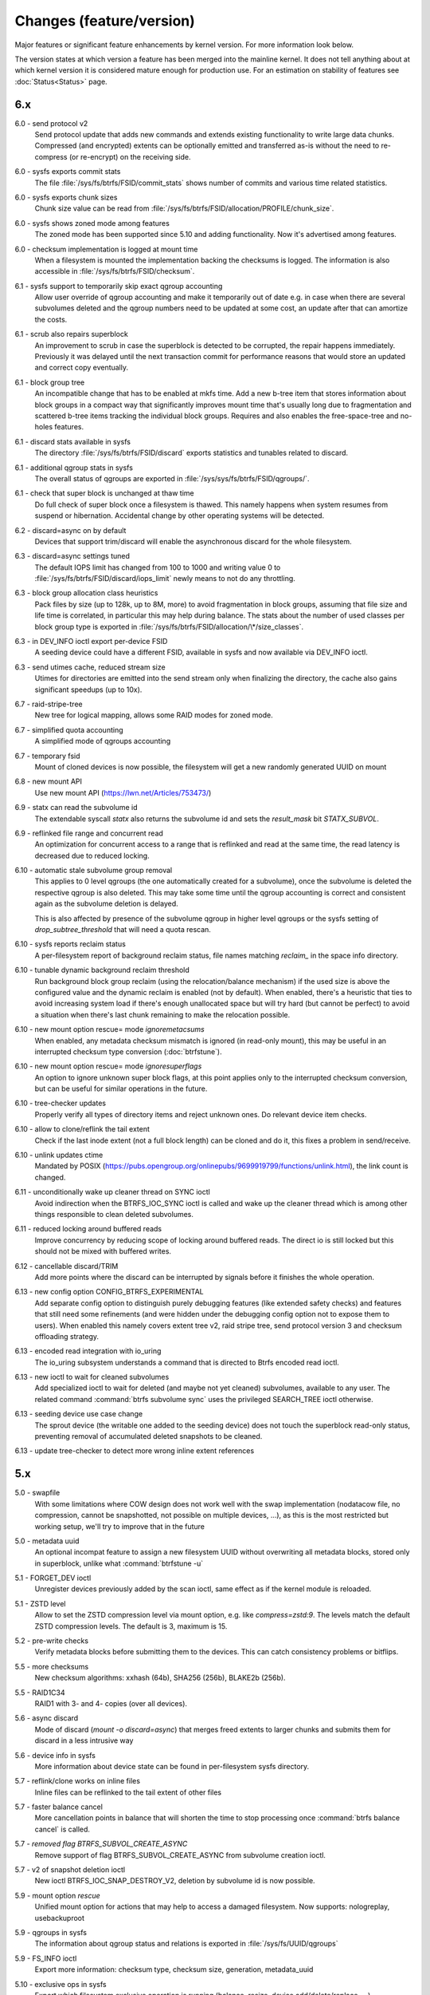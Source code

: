 Changes (feature/version)
=========================

Major features or significant feature enhancements by kernel version. For more
information look below.

The version states at which version a feature has been merged into the mainline
kernel. It does not tell anything about at which kernel version it is
considered mature enough for production use. For an estimation on stability of
features see :doc:`Status<Status>` page.

6.x
---

6.0 - send protocol v2
        Send protocol update that adds new commands and extends existing
        functionality to write large data chunks. Compressed (and encrypted)
        extents can be optionally emitted and transferred as-is without the need
        to re-compress (or re-encrypt) on the receiving side.

6.0 - sysfs exports commit stats
        The file :file:`/sys/fs/btrfs/FSID/commit_stats` shows number of commits and
        various time related statistics.

6.0 - sysfs exports chunk sizes
        Chunk size value can be read from
        :file:`/sys/fs/btrfs/FSID/allocation/PROFILE/chunk_size`.

6.0 - sysfs shows zoned mode among features
        The zoned mode has been supported since 5.10 and adding functionality.
        Now it's advertised among features.

6.0 - checksum implementation is logged at mount time
        When a filesystem is mounted the implementation backing the checksums
        is logged. The information is also accessible in
        :file:`/sys/fs/btrfs/FSID/checksum`.

6.1 - sysfs support to temporarily skip exact qgroup accounting
        Allow user override of qgroup accounting and make it temporarily out
        of date e.g. in case when there are several subvolumes deleted and the
        qgroup numbers need to be updated at some cost, an update after that
        can amortize the costs.

6.1 - scrub also repairs superblock
        An improvement to scrub in case the superblock is detected to be
        corrupted, the repair happens immediately. Previously it was delayed
        until the next transaction commit for performance reasons that would
        store an updated and correct copy eventually.

6.1 - block group tree
        An incompatible change that has to be enabled at mkfs time. Add a new
        b-tree item that stores information about block groups in a compact way
        that significantly improves mount time that's usually long due to
        fragmentation and scattered b-tree items tracking the individual block
        groups. Requires and also enables the free-space-tree and no-holes
        features.

6.1 - discard stats available in sysfs
        The directory :file:`/sys/fs/btrfs/FSID/discard` exports statistics and
        tunables related to discard.

6.1 - additional qgroup stats in sysfs
        The overall status of qgroups are exported in
        :file:`/sys/sys/fs/btrfs/FSID/qgroups/`.

6.1 - check that super block is unchanged at thaw time
        Do full check of super block once a filesystem is thawed. This namely
        happens when system resumes from suspend or hibernation. Accidental
        change by other operating systems will be detected.

6.2 - discard=async on by default
        Devices that support trim/discard will enable the asynchronous discard
        for the whole filesystem.

6.3 - discard=async settings tuned
        The default IOPS limit has changed from 100 to 1000 and writing value 0
        to :file:`/sys/fs/btrfs/FSID/discard/iops_limit` newly means to not do any
        throttling.

6.3 - block group allocation class heuristics
        Pack files by size (up to 128k, up to 8M, more) to avoid fragmentation
        in block groups, assuming that file size and life time is correlated,
        in particular this may help during balance. The stats about the number
        of used classes per block group type is exported in
        :file:`/sys/fs/btrfs/FSID/allocation/\*/size_classes`.

6.3 - in DEV_INFO ioctl export per-device FSID
        A seeding device could have a different FSID, available in sysfs and now
        available via DEV_INFO ioctl.

6.3 - send utimes cache, reduced stream size
        Utimes for directories are emitted into the send stream only when
        finalizing the directory, the cache also gains significant speedups (up
        to 10x).

6.7 - raid-stripe-tree
        New tree for logical mapping, allows some RAID modes for zoned mode.

6.7 - simplified quota accounting
        A simplified mode of qgroups accounting

6.7 - temporary fsid
        Mount of cloned devices is now possible, the filesystem will get a new
        randomly generated UUID on mount

6.8 - new mount API
        Use new mount API (https://lwn.net/Articles/753473/)

6.9 - statx can read the subvolume id
        The extendable syscall *statx* also returns the subvolume id and
        sets the *result_mask* bit *STATX_SUBVOL*.

6.9 - reflinked file range and concurrent read
        An optimization for concurrent access to a range that is reflinked
        and read at the same time, the read latency is decreased due to reduced
        locking.

6.10 - automatic stale subvolume group removal
        This applies to 0 level qgroups (the one automatically created for a
        subvolume), once the subvolume is deleted the respective qgroup is
        also deleted. This may take some time until the qgroup accounting is
        correct and consistent again as the subvolume deletion is delayed.

        This is also affected by presence of the subvolume qgroup in higher
        level qgroups or the sysfs setting of *drop_subtree_threshold* that will
        need a quota rescan.

6.10 - sysfs reports reclaim status
        A per-filesystem report of background reclaim status, file names
        matching *reclaim_* in the space info directory.

6.10 - tunable dynamic background reclaim threshold
        Run background block group reclaim (using the relocation/balance mechanism)
        if the used size is above the configured value and the dynamic reclaim
        is enabled (not by default). When enabled, there's a heuristic that ties to
        avoid increasing system load if there's enough unallocated space but will
        try hard (but cannot be perfect) to avoid a situation when there's last
        chunk remaining to make the relocation possible.

6.10 - new mount option rescue= mode *ignoremetacsums*
        When enabled, any metadata checksum mismatch is ignored (in read-only mount),
        this may be useful in an interrupted checksum type conversion (:doc:`btrfstune`).

6.10 - new mount option rescue= mode *ignoresuperflags*
        An option to ignore unknown super block flags, at this point applies
        only to the interrupted checksum conversion, but can be useful for
        similar operations in the future.

6.10 - tree-checker updates
        Properly verify all types of directory items and reject unknown ones.
        Do relevant device item checks.

6.10 - allow to clone/reflink the tail extent
        Check if the last inode extent (not a full block length) can be cloned
        and do it, this fixes a problem in send/receive.

6.10 - unlink updates ctime
        Mandated by POSIX (https://pubs.opengroup.org/onlinepubs/9699919799/functions/unlink.html),
        the link count is changed.

6.11 - unconditionally wake up cleaner thread on SYNC ioctl
        Avoid indirection when the BTRFS_IOC_SYNC ioctl is called and wake
        up the cleaner thread which is among other things responsible to
        clean deleted subvolumes.

6.11 - reduced locking around buffered reads
        Improve concurrency by reducing scope of locking around buffered
        reads. The direct io is still locked but this should not be mixed with
        buffered writes.

6.12 - cancellable discard/TRIM
        Add more points where the discard can be interrupted by signals before
        it finishes the whole operation.

6.13 - new config option CONFIG_BTRFS_EXPERIMENTAL
        Add separate config option to distinguish purely debugging features
        (like extended safety checks) and features that still need some
        refinements (and were hidden under the debugging config option not to
        expose them to users). When enabled this namely covers extent tree v2,
        raid stripe tree, send protocol version 3 and checksum offloading strategy.

6.13 - encoded read integration with io_uring
        The io_uring subsystem understands a command that is directed to
        Btrfs encoded read ioctl.

6.13 - new ioctl to wait for cleaned subvolumes
        Add specialized ioctl to wait for deleted (and maybe not yet cleaned)
        subvolumes, available to any user. The related command :command:`btrfs subvolume sync`
        uses the privileged SEARCH_TREE ioctl otherwise.

6.13 - seeding device use case change
        The sprout device (the writable one added to the seeding device) does
        not touch the superblock read-only status, preventing removal of
        accumulated deleted snapshots to be cleaned.

6.13 - update tree-checker to detect more wrong inline extent references

5.x
---

5.0 - swapfile
        With some limitations where COW design does not work well with the swap
        implementation (nodatacow file, no compression, cannot be snapshotted,
        not possible on multiple devices, ...), as this is the most restricted
        but working setup, we'll try to improve that in the future

5.0 - metadata uuid
        An optional incompat feature to assign a new filesystem UUID without
        overwriting all metadata blocks, stored only in superblock, unlike what
        :command:`btrfstune -u`

5.1 - FORGET_DEV ioctl
        Unregister devices previously added by the scan ioctl, same effect as
        if the kernel module is reloaded.

5.1 - ZSTD level
        Allow to set the ZSTD compression level via mount option, e.g. like
        *compress=zstd:9*. The levels match the default ZSTD compression
        levels. The default is 3, maximum is 15.

5.2 - pre-write checks
        Verify metadata blocks before submitting them to the devices. This can
        catch consistency problems or bitflips.

5.5 - more checksums
        New checksum algorithms: xxhash (64b), SHA256 (256b), BLAKE2b (256b).

5.5 - RAID1C34
        RAID1 with 3- and 4- copies (over all devices).

5.6 - async discard
        Mode of discard (*mount -o discard=async*) that merges freed extents to
        larger chunks and submits them for discard in a less intrusive way

5.6 - device info in sysfs
        More information about device state can be found in per-filesystem sysfs directory.

5.7 - reflink/clone works on inline files
        Inline files can be reflinked to the tail extent of other files

5.7 - faster balance cancel
        More cancellation points in balance that will shorten the time to stop
        processing once :command:`btrfs balance cancel` is called.

5.7 - *removed flag BTRFS_SUBVOL_CREATE_ASYNC*
        Remove support of flag BTRFS_SUBVOL_CREATE_ASYNC from subvolume creation ioctl.

5.7 - v2 of snapshot deletion ioctl
        New ioctl BTRFS_IOC_SNAP_DESTROY_V2, deletion by subvolume id is now possible.

5.9 - mount option *rescue*
        Unified mount option for actions that may help to access a damaged
        filesystem. Now supports: nologreplay, usebackuproot

5.9 - qgroups in sysfs
        The information about qgroup status and relations is exported in :file:`/sys/fs/UUID/qgroups`

5.9 - FS_INFO ioctl
        Export more information: checksum type, checksum size, generation, metadata_uuid

5.10 - exclusive ops in sysfs
        Export which filesystem exclusive operation is running (balance,
        resize, device add/delete/replace, ...)

5.11 - remove *inode_cache*
        Remove inode number caching feature (mount -o inode_cache)

5.11 - more rescue= modes
        Additional modes for mount option *rescue=*: ignorebadroots/ibadroots,
        ignoredatacsums/idatacsums. All are exported in
        :file:`/sys/fs/btrfs/features/supported_rescue_options`.

5.12 - zoned mode
        Support for zoned devices with special allocation/write mode to
        fixed-size zones. See :doc:`Zoned<Zoned-mode>`.

5.13 - supported_sectorsizes in sysfs
        List supported sector sizes in sysfs file :file:`/sys/fs/btrfs/features/supported_sectorsizes`.

5.14 - sysfs scrub bw limit
        Tunable bandwidth limit
        :file:`/sys/fs/btrfs/FSID/devinfo/DEVID/scrub_speed_max` for scrub (and
        device replace) for a given device.

5.14 - sysfs device stats
        The device stats can be also found in :file:`/sys/fs/btrfs/FSID/devinfo/DEVID/error_stats`.

5.14 - cancellable resize, device delete
        The filesystem resize and device delete operations can be cancelled by
        specifying *cancel* as the device name.

5.14 - property value reset
        Change how empty value is interpreted. New behaviour will delete the
        value and reset it to default. This affects *btrfs.compression* where
        value *no* sets NOCOMPRESS bit while empty value resets all compression
        settings (either compression or NOCOMPRESS bit).

5.15 - fsverity
        The fs-verity is a support layer that filesystems can hook into to
        support transparent integrity and authenticity protection of read-only
        files. https://www.kernel.org/doc/html/latest/filesystems/fsverity.html

5.15 - idmapped mount
        Support mount with UID/GID mapped according to another namespace.
        https://lwn.net/Articles/837566/

5.16 - ZNS in zoned
        Zoned namespaces. https://zonedstorage.io/docs/introduction/zns ,
        https://lwn.net/Articles/865988/

5.17 - send and relocation
        Send and relocation (balance, device remove, shrink, block group
        reclaim) can now work in parallel.

5.17 - device add vs balance
        It is possible to add a device with paused balance.

        .. note::
           Since kernel 5.17.7 and btrfs-progs 5.17.1

5.17 - *no warning with flushoncommit*
        Mounting with *-o flushoncommit* does not trigger the (harmless)
        warning at each transaction commit.

        .. note::
           Also backported to 5.15.27 and 5.16.13

5.18 - zoned and DUP metadata
        DUP metadata works with zoned mode.

5.18 - encoded data ioctl
        New ioctls to read and write pre-encoded data (i.e. no transformation
        and directly written as extents), now works for compressed data.

5.18 - *removed balance ioctl v1*
        The support for ioctl BTRFS_IOC_BALANCE has been removed, superseded by
        BTRFS_IOC_BALANCE_V2 long time ago.

5.18 - *cross-mount reflink works*
        The VFS limitation to reflink files on separate subvolume mounts of the
        same filesystem has been removed.

5.18 - syslog error messages with filesystem state
        Messages are printed with a one letter tag ("state: X") that denotes in
        which state the filesystem was at this point:

        * A - transaction aborted (permanent)
        * E - filesystem error (permanent)
        * M - remount in progress (transient)
        * R - device replace in progress (transient)
        * C - checksum checks disabled by mount option (rescue=ignoredatacsums)
        * L - log tree replay did not complete due to some error

5.18 - tree-checker verifies transaction id pre-write
        Metadata buffer to be written gets an extra check if the stored
        transaction number matches the current state of the filesystem.

5.19 - subpage support pages > 4KiB
        Metadata node size is supported regardless of the CPU page size
        (minimum size is 4KiB), data sector size is supported <= page size.
        Additionally subpage also supports RAID56.

5.19 - per-type background threshold for reclaim
        Add sysfs tunable for background reclaim threshold for all block group
        types (data, metadata, system).

5.19 - automatically repair device number mismatch
        Device information is stored in two places, the number in the super
        block and items in the device tree. When this is goes out of sync, e.g.
        by device removal short before unmount, the next mount could fail.
        The b-tree is an authoritative information an can be used to override
        the stale value in the superblock.

5.19 - defrag can convert inline files to regular ones
        The logic has been changed so that inline files are considered for
        defragmentation even if the mount option max_inline would prevent that.
        No defragmentation might happen but the inlined files are not skipped.

5.19 - explicit minimum zone size is 4MiB
        Set the minimum limit of zone on zoned devices to 4MiB. Real devices
        zones are much larger, this is for emulated devices.

5.19 - sysfs tunable for automatic block group reclaim
        Add possibility to set a threshold to automatically reclaim block groups
        also in non-zoned mode. By default completely empty block groups are
        reclaimed automatically but the threshold can be tuned in
        :file:`/sys/fs/btrfs/FSID/allocation/PROFILE/bg_reclaim_threshold`.

5.19 - tree-checker verifies metadata block ownership
        Additional check done by tree-checker to verify relationship between a
        tree block and it's tree root owner.

4.x
---

4.0 - store otime
        Save creation time (otime) for all new files and directories. For
        future use, current tool cannot read it directly.

4.2 - rootid ioctl accessible
        The INO_LOOKUP will return root id (id of the containing subvolume),
        unrestricted and to all users if the *treeid* is 0.

4.2 - dedupe possible on the same inode
        The EXTENT_SAME ioctl will accept the same inode as source and
        destination (ranges must not overlap).

4.3 - trim all free space
        Trim will be performed also on the space that's not allocated by the
        chunks, not only free space within the allocated chunks.

4.4 - balance filter updates
        Enhanced syntax and new balance filters:

        *  limit=min..max
        *  usage=min..max
        *  stripes=min..max

4.5 - free space tree
        Improved implementation of free space cache (aka v2), using b-trees.

        .. note::
           Default since btrfs-progs 5.15, Kernel 4.9 fixes endianness bugs on
           big-endian machines, x86* is ok

4.5 - balance filter updates
        Conversion to data/DUP profile possible through balance filters -- on single-device filesystem.

        .. note::
           mkfs.btrfs allows creating DUP on single device in the non-mixed mode since 4.4

4.6 - max_inline default
        The default value of max_inline changed to 2048.

4.6 - read features from control device
        The existing ioctl GET_SUPPORTED_FEATURES can be now used on the
        control device (:file:`/dev/btrfs-control`) and returns the supported features
        without any mounted filesystem.

4.7 - delete device by id
        Add new ioctl RM_DEV_V2, pass device to be deleted by its ID.

4.7 - more renameat2 modes
        Add support for RENAME_EXCHANGE and RENAME_WHITEOUT to *renameat2*
        syscall. This also means that *overlayfs* is now supported on top of
        btrfs.

4.7 - balance filter updates
        Conversion to data/DUP profile possible through balance filters -- on multiple-device filesystems.

        .. note::
           mkfs.btrfs allows creating DUP on multiple devices since 4.5.1

4.12 - RAID56: auto repair
        Scrub will attempt auto-repair (similar to raid1/raid10)

4.13 - statx
        Support for the enhanced statx syscall; file creation timestamp

4.13 - sysfs qgroups override
        qgroups: new sysfs control file to allow temporary quota override with CAP_SYS_RESOURCE

4.13 - *deprecated mount option alloc_start*
        That was a debugging helper, not used and not supposed to be used nowadays.

4.14 - ZSTD compression
        New compression algorithm ZSTD, supposedly better ratio/speed performance.

4.14 - improved degraded mount
        Allow degraded mount based on the chunk constraints, not device number
        constraints. E.g. when one device is missing but the remaining one holds
        all *single* chunks.

4.14 - *deprecated user transaction ioctl*
        BTRFS_IOC_TRANS_START and BTRFS_IOC_TRANS_END, no known users, tricky
        to use; scheduled to be removed in 4.17

4.14 - refine SSD optimizations
        The mount option *ssd* does not make any assumptions about block layout
        or management by the device anymore, leaving only the speedups based on
        low seek cost active.  This could avoid some corner cases leading to
        excessive fragmentation.
        https://git.kernel.org/linus/583b723151794e2ff1691f1510b4e43710293875
        The story so far.

4.15 - overlayfs
        Overlayfs can now use btrfs as the lower filesystem.

4.15 - *ref-verify*
        Debugging functionality to verify extent references. New mount option
        *ref-verify*, must be built with CONFIG_BTRFS_FS_REF_VERIFY.

4.15 - ZLIB level
        Allow to set the ZLIB compression level via mount option, e.g. like
        *compress=zlib:9*. The levels match the default ZLIB compression
        levels. The default is 3.

4.15 - v2 of LOGICAL_INO ioctl
        An enhanced version of ioctl that can translate logical extent offset
        to inode numbers, "who owns this block". For certain use cases the V1
        performs bad and this is addressed by V2.
        See for more https://git.kernel.org/linus/d24a67b2d997c860a42516076f3315c2ad2d2884 .

4.15 - compression heuristics
        Apply a few heuristics to the data before they're compressed to decide
        if it's likely to gain any space savings. The methods: frequency
        sampling, repeated pattern detection, Shannon entropy calculation.

4.16 - fallocate: zero range
        Mode of the *fallocate* syscall to zero file range.

4.17 - *removed user transaction ioctl*
        Deprecated in 4.14, see above.

4.17 - *rmdir* on subvolumes
        Allow *rmdir* to delete an empty subvolume.

4.18 - XFLAGS ioctl
        Add support for ioctl FS_IOC_FSSETXATTR/FS_IOC_FSGETXATTR, successor of
        FS_IOC_SETFLAGS/FS_IOC_GETFLAGS ioctl. Currently supports: APPEND,
        IMMUTABLE, NOATIME, NODUMP, SYNC. Note that the naming is very
        confusing, though it's named *xattr*, it does not mean the extended
        attributes. It should be referenced as extended inode flags or
        *xflags*.

4.18 - EXTENT_SAME ioctl / 16MiB chunks
        The range for out-of-band deduplication implemented by the EXTENT_SAME
        ioctl will split the range into 16MiB chunks. Up to now this was the
        overall limit and effectively only the first 16MiB was deduplicated.

4.18 - GET_SUBVOL_INFO ioctl
        New ioctl to read subvolume information (id, directory name,
        generation, flags, UUIDs, time). This does not require root
        permissions, only the regular access to to the subvolume.

4.18 - GET_SUBVOL_ROOTREF ioctl
        New ioctl to enumerate subvolume references of a given subvolume. This
        does not require root permissions, only the regular access to to the
        subvolume.

4.18 - INO_LOOKUP_USER ioctl
        New ioctl to lookup path by inode number. This does not require root
        permissions, only the regular access to to the subvolume, unlike the
        INO_LOOKUP ioctl.

4.19 - defrag ro/rw
        Allow to run defrag on files that are normally accessible for
        read-write, but are currently opened in read-only mode.

3.x
---

3.0 - scrub
        Read all data and verify checksums, repair if possible.

3.2 - auto raid repair
        Automatic repair of broken data from a good copy

3.2 - root backups
        Save a few previous versions of the most important tree roots at commit time, used by *-o recovery*

3.3 - integrity checker
        Optional infrastructure to verify integrity of written metadata blocks

3.3 - backref walking
        Groundwork to allow tracking owner of blocks, used via *inspect-internal*

3.3 - restriper
        RAID profiles can be changed on-line, balance filters

3.4 - big metadata blocks
        Support for metadata blocks larger than page size

        .. note::
           Default nodesize is 16KiB since btrfs-progs 3.12

3.4 - error handling
        Generic infrastructure for graceful error handling (EIO)

3.5 - device statistics
        Persistent statistics about device errors

3.5 - fsync speedup
        Noticeable improvements in fsync() implementation

3.6 - qgroups
        Subvolume-aware quotas

3.6 - send/receive
        Ability to transfer one filesystem via a data stream (full or
        incremental) and apply the changes on a remote filesystem.

3.7 - extrefs
        Hardlink count limit is lifted to 65536.

        .. note::
           Default since btrfs-progs 3.12

3.7 - hole punching
        Implement the FALLOC_FL_PUNCH_HOLE mode of *fallocate*.

3.8 - device replace
        Efficient replacement of existing device (add/remove in one go).

3.9 - raid 5/6 *(incomplete)*
        Basic support for RAID5/6 profiles, no crash resiliency, replace and
        scrub support.

3.9 - snapshot-aware defrag
        Defrag does not break links between shared extents (snapshots,
        reflinked files).

        .. note::
           Disabled since 3.14 (and backported to some stable kernel versions)
           due to problems. Has been completely removed in 5.6.

3.9 - lightweight send
        A mode of *send* that does not add the actual file data to the stream.

3.9 - on-line label set/get
        Label editable on mounted filesystems.

3.10 - skinny metadata
        Reduced metadata size (format change) of extents.

       .. note::
          Default since btrfs-progs 3.18

3.10 - qgroup rescan
        Sync qgroups with existing filesystem data.

3.12 - UUID tree
        A map of subvolume/UUID that vastly speeds up send/receive.

3.12 - out-of-bound deduplication
        Support for deduplicating extents on a given set of files.

3.14 - no-holes
        No extent representation for file holes (format change), may reduce
        overall metadata consumption

3.14 - feature bits in sysfs
        :file:`/sys/fs/btrfs` exports various bits about filesystem
        capabilities and feature support

3.16 - O_TMPFILE
        Mode of open() to safely create a temporary file

3.16 - search ioctl v2
        The extended SEARCH_TREE ioctl able to get more than a 4k data

3.18 - auto block group reclaim
        Automatically remove block groups (aka. chunks) that become completely empty.

3.19 - RAID56: scrub, replace
        Scrub and device replace works on RAID56 filesystems.
